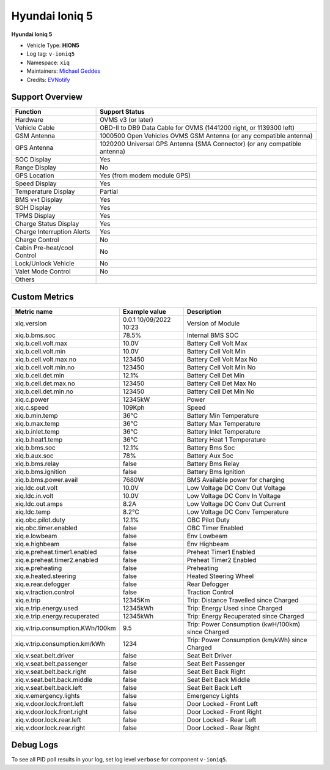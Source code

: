 ===============
Hyundai Ioniq 5
===============

**Hyundai Ioniq 5**

- Vehicle Type: **HION5**
- Log tag: ``v-ioniq5``
- Namespace: ``xiq``
- Maintainers: `Michael Geddes <frog@bunyip.wheelycreek.net>`_
- Credits: `EVNotify <https://github.com/EVNotify>`_


----------------
Support Overview
----------------

=========================== ==============
Function                    Support Status
=========================== ==============
Hardware                    OVMS v3 (or later)
Vehicle Cable               OBD-II to DB9 Data Cable for OVMS (1441200 right, or 1139300 left)
GSM Antenna                 1000500 Open Vehicles OVMS GSM Antenna (or any compatible antenna)
GPS Antenna                 1020200 Universal GPS Antenna (SMA Connector) (or any compatible antenna)
SOC Display                 Yes
Range Display               No
GPS Location                Yes (from modem module GPS)
Speed Display               Yes
Temperature Display         Partial
BMS v+t Display             Yes
SOH Display                 Yes
TPMS Display                Yes
Charge Status Display       Yes
Charge Interruption Alerts  Yes
Charge Control              No
Cabin Pre-heat/cool Control No
Lock/Unlock Vehicle         No
Valet Mode Control          No
Others
=========================== ==============


--------------
Custom Metrics
--------------

======================================== ======================== ============================================
Metric name                              Example value            Description
======================================== ======================== ============================================
xiq.version                              0.0.1 10/09/2022 10:23   Version of Module
xiq.b.bms.soc                            78.5%                    Internal BMS SOC

xiq.b.cell.volt.max                      10.0V                    Battery Cell Volt Max
xiq.b.cell.volt.min                      10.0V                    Battery Cell Volt Min
xiq.b.cell.volt.max.no                   123450                   Battery Cell Volt Max No
xiq.b.cell.volt.min.no                   123450                   Battery Cell Volt Min No
xiq.b.cell.det.min                       12.1%                    Battery Cell Det Min
xiq.b.cell.det.max.no                    123450                   Battery Cell Det Max No
xiq.b.cell.det.min.no                    123450                   Battery Cell Det Min No
xiq.c.power                              12345kW                  Power
xiq.c.speed                              109Kph                   Speed
xiq.b.min.temp                           36°C                     Battery Min Temperature
xiq.b.max.temp                           36°C                     Battery Max Temperature
xiq.b.inlet.temp                         36°C                     Battery Inlet Temperature
xiq.b.heat1.temp                         36°C                     Battery Heat 1 Temperature
xiq.b.bms.soc                            12.1%                    Battery Bms Soc
xiq.b.aux.soc                            78%                      Battery Aux Soc
xiq.b.bms.relay                          false                    Battery Bms Relay             
xiq.b.bms.ignition                       false                    Battery Bms Ignition             
xiq.b.bms.power.avail                    7680W                    BMS Available power for charging
xiq.ldc.out.volt                         10.0V                    Low Voltage DC Conv Out Voltage
xiq.ldc.in.volt                          10.0V                    Low Voltage DC Conv In Voltage
xiq.ldc.out.amps                         8.2A                     Low Voltage DC Conv Out Current
xiq.ldc.temp                             8.2°C                    Low Voltage DC Conv Temperature
xiq.obc.pilot.duty                       12.1%                    OBC Pilot Duty
xiq.obc.timer.enabled                    false                    OBC Timer Enabled             
xiq.e.lowbeam                            false                    Env Lowbeam             
xiq.e.highbeam                           false                    Env Highbeam             
xiq.e.preheat.timer1.enabled             false                    Preheat Timer1 Enabled             
xiq.e.preheat.timer2.enabled             false                    Preheat Timer2 Enabled             
xiq.e.preheating                         false                    Preheating             
xiq.e.heated.steering                    false                    Heated Steering Wheel             
xiq.e.rear.defogger                      false                    Rear Defogger             
xiq.v.traction.control                   false                    Traction Control             
xiq.e.trip                               12345Km                  Trip: Distance Travelled since Charged
xiq.e.trip.energy.used                   12345kWh                 Trip: Energy Used since Charged
xiq.e.trip.energy.recuperated            12345kWh                 Trip: Energy Recuperated since Charged
xiq.v.trip.consumption.KWh/100km         9.5                      Trip: Power Consumption (kwH/100km) since Charged
xiq.v.trip.consumption.km/kWh            1234                     Trip: Power Consumption (km/kWh) since Charged
xiq.v.seat.belt.driver                   false                    Seat Belt Driver             
xiq.v.seat.belt.passenger                false                    Seat Belt Passenger             
xiq.v.seat.belt.back.right               false                    Seat Belt Back Right             
xiq.v.seat.belt.back.middle              false                    Seat Belt Back Middle             
xiq.v.seat.belt.back.left                false                    Seat Belt Back Left             
xiq.v.emergency.lights                   false                    Emergency Lights             
xiq.v.door.lock.front.left               false                    Door Locked - Front Left             
xiq.v.door.lock.front.right              false                    Door Locked - Front Right             
xiq.v.door.lock.rear.left                false                    Door Locked - Rear Left             
xiq.v.door.lock.rear.right               false                    Door Locked - Rear Right

======================================== ======================== ============================================


----------
Debug Logs
----------

To see all PID poll results in your log, set log level ``verbose`` for component ``v-ioniq5``.

